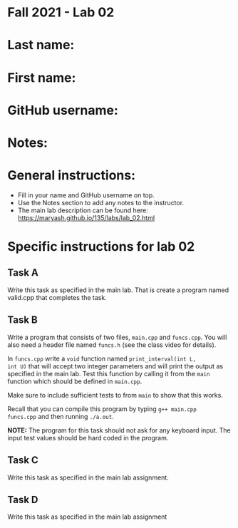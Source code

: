 * Fall 2021 - Lab 02

* Last name:

* First name:

* GitHub username:

* Notes:



* General instructions:
- Fill in your name and GitHub username on top.
- Use the Notes section to add any notes to the instructor.
- The main lab description can be found here:
  https://maryash.github.io/135/labs/lab_02.html 


* Specific instructions for lab 02


** Task A

Write this task as specified in the main lab. That is create a program
named valid.cpp that completes the task.

** Task B

Write a program that consists of two files, ~main.cpp~ and
~funcs.cpp~. You will also need a header file named ~funcs.h~ (see the
class video for details).

In ~funcs.cpp~ write a ~void~ function named ~print_interval(int L,
int U)~ that will accept two integer parameters and will print the
output as specified in the main lab. Test this function by calling it
from the ~main~ function which should be defined in ~main.cpp~. 

Make sure to include sufficient tests to from ~main~ to show that this
works. 

Recall that you can compile this program by typing ~g++ main.cpp
funcs.cpp~ and then running ~./a.out~. 

*NOTE:* The program for this task should not ask for any keyboard
input. The input test values should be hard coded in the program.

** Task C

Write this task as specified in the main lab assignment.

** Task D 

Write this task as specified in the main lab assignment


